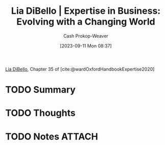:PROPERTIES:
:ID:       6b6c9450-4602-4ad1-a07e-656498d1fdb2
:LAST_MODIFIED: [2023-09-11 Mon 14:05]
:END:
#+title: Lia DiBello | Expertise in Business: Evolving with a Changing World
#+hugo_custom_front_matter: :slug "6b6c9450-4602-4ad1-a07e-656498d1fdb2"
#+author: Cash Prokop-Weaver
#+date: [2023-09-11 Mon 08:37]
#+filetags: :hastodo:reference:

[[id:4ad9a72e-29ec-4401-aa0f-d7540dfd2b09][Lia DiBello]], Chapter 35 of [cite:@wardOxfordHandbookExpertise2020]

* TODO Summary
* TODO Thoughts
* TODO Notes :ATTACH:
:PROPERTIES:
:NOTER_DOCUMENT: attachments/6b/6c9450-4602-4ad1-a07e-656498d1fdb2/Lia-DiBello-Expertise-in-Business.pdf
:NOTER_PAGE: 2
:END:
* TODO [#2] Flashcards :noexport:
#+print_bibliography: